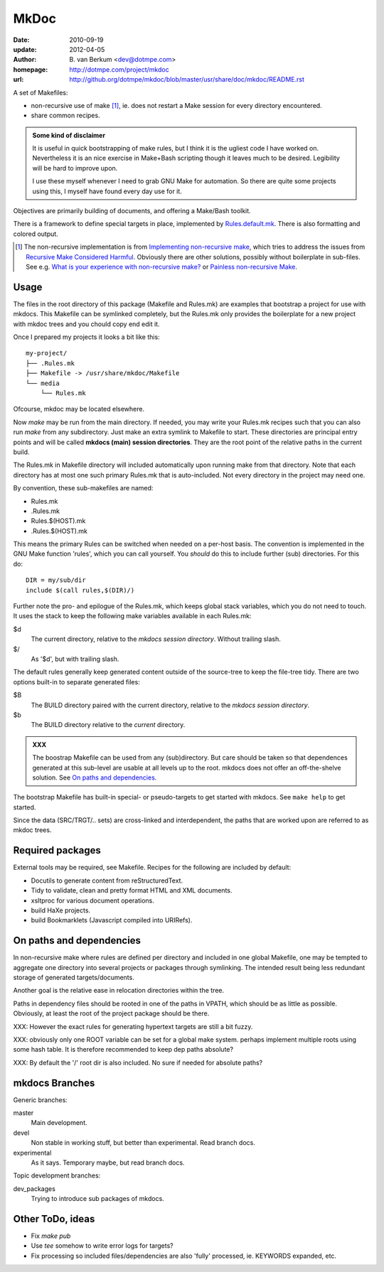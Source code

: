MkDoc
=====
:date: 2010-09-19
:update: 2012-04-05
:author: \B. van Berkum  <dev@dotmpe.com>
:homepage: http://dotmpe.com/project/mkdoc
:url: http://github.org/dotmpe/mkdoc/blob/master/usr/share/doc/mkdoc/README.rst

.. :url: http://github.org/dotmpe/mkdoc/blob/master/README.rst


A set of Makefiles:

- non-recursive use of make [#]_, ie. does not restart a Make session for every
  directory encountered.
- share common recipes.

.. admonition:: Some kind of disclaimer

   It is useful in quick bootstrapping of make rules, but I think it is the ugliest
   code I have worked on. Nevertheless it is an nice exercise in Make+Bash scripting
   though it leaves much to be desired. Legibility will be hard to improve upon.
   
   I use these myself whenever I need to grab GNU Make for automation.
   So there are quite some projects using this, I myself have found every day
   use for it.

Objectives are primarily building of documents, and offering a Make/Bash toolkit.

There is a framework to define special targets in place, implemented by 
`Rules.default.mk`__.
There is also formatting and colored output.

.. __: usr/share/mkdoc/Core/Rules.default.mk

.. [#] The non-recursive implementation is from `Implementing non-recursive make  <http://www.xs4all.nl/~evbergen/nonrecursive-make.html>`__, which tries to address the issues from `Recursive Make Considered Harmful  <http://miller.emu.id.au/pmiller/books/rmch/>`__. Obviously there are other solutions, possibly without boilerplate in sub-files. See e.g. `What is your experience with non-recursive make? <http://stackoverflow.com/questions/559216/what-is-your-experience-with-non-recursive-make>`__ or `Painless non-recursive Make <http://www.cmcrossroads.com/ask-mr-make/8133-painless-non-recursive-make>`__.

Usage
-----
The files in the root directory of this package (Makefile and Rules.mk) are
examples that bootstrap a project for use with mkdocs. This Makefile can be
symlinked completely, but the Rules.mk only provides the boilerplate for a new 
project with mkdoc trees and you chould copy end edit it.

Once I prepared my projects it looks a bit like this::

  my-project/
  ├── .Rules.mk
  ├── Makefile -> /usr/share/mkdoc/Makefile
  └── media
      └── Rules.mk

Ofcourse, mkdoc may be located elsewhere.

Now `make` may be run from the main directory. If needed, you may write 
your Rules.mk recipes such that you can also run `make` from any subdirectory. 
Just make an extra symlink to Makefile to start. These directories are principal
entry points and will be called **mkdocs (main) session directories**.
They are the root point of the relative paths in the current build.

The Rules.mk in Makefile directory will included automatically upon running
make from that directory. Note that each directory has at most one such primary 
Rules.mk that is auto-included. Not every directory in the project may need one. 

By convention, these sub-makefiles are named:

- Rules.mk
- .Rules.mk
- Rules.$(HOST).mk
- .Rules.$(HOST).mk

This means the primary Rules can be switched when needed on a per-host basis.
The convention is implemented in the GNU Make function 'rules', which you can
call yourself. You *should* do this to include further (sub) directories. For 
this do::

  DIR = my/sub/dir
  include $(call rules,$(DIR)/)

Further note the pro- and epilogue of the Rules.mk, which keeps global stack
variables, which you do not need to touch. It uses the stack to keep the 
following make variables available in each Rules.mk:

$d
  The current directory, relative to the `mkdocs session directory`.
  Without trailing slash.
$/
  As '$d', but with trailing slash.
   
The default rules generally keep generated content outside of the source-tree to keep the file-tree tidy. There are two options built-in to separate generated files:

$B
  The BUILD directory paired with the current directory, relative to the 
  *mkdocs session directory*.
$b
  The BUILD directory relative to the *current* directory.

.. admonition:: XXX
   
   The boostrap Makefile can be used from any (sub)directory. 
   But care should be taken so
   that dependences generated at this sub-level are usable at all levels up to
   the root. mkdocs does not offer an off-the-shelve solution.
   See `On paths and dependencies`_.

The bootstrap Makefile has built-in special- or pseudo-targets to get started with
mkdocs. See ``make help`` to get started.

Since the data (SRC/TRGT/.. sets) are cross-linked and interdependent, 
the paths that are worked upon are referred to as mkdoc trees. 

Required packages
-----------------
External tools may be required, see Makefile.
Recipes for the following are included by default:

- Docutils to generate content from reStructuredText.
- Tidy to validate, clean and pretty format HTML and XML documents.
- xsltproc for various document operations.
- build HaXe projects.
- build Bookmarklets (Javascript compiled into URIRefs).  

On paths and dependencies
-------------------------
In non-recursive make where rules are defined per directory and included in one
global Makefile, one may be tempted to aggregate one directory into several
projects or packages through symlinking. 
The intended result being less redundant storage of generated targets/documents.

Another goal is the relative ease in relocation directories within the tree.

Paths in dependency files should be rooted in one of the paths in VPATH, which
should be as little as possible. Obviously, at least the root of the project
package should be there. 

XXX: However the exact rules for generating hypertext targets are still a bit fuzzy.

XXX: obviously only one ROOT variable can be set for a global make system.
perhaps implement multiple roots using some hash table. It is therefore
recommended to keep dep paths absolute? 

XXX: By default the '/' root dir is also included. No sure if needed for
absolute paths?

mkdocs Branches
---------------
Generic branches:

master
    Main development.
devel
    Non stable in working stuff, but better than experimental.
    Read branch docs.
experimental
    As it says. Temporary maybe, but read branch docs.

Topic development branches:

dev_packages
    Trying to introduce sub packages of mkdocs.

Other ToDo, ideas
-----------------
- Fix `make pub`
- Use `tee` somehow to write error logs for targets?
- Fix processing so included files/dependencies are also 'fully' processed, ie.
  KEYWORDS expanded, etc.

